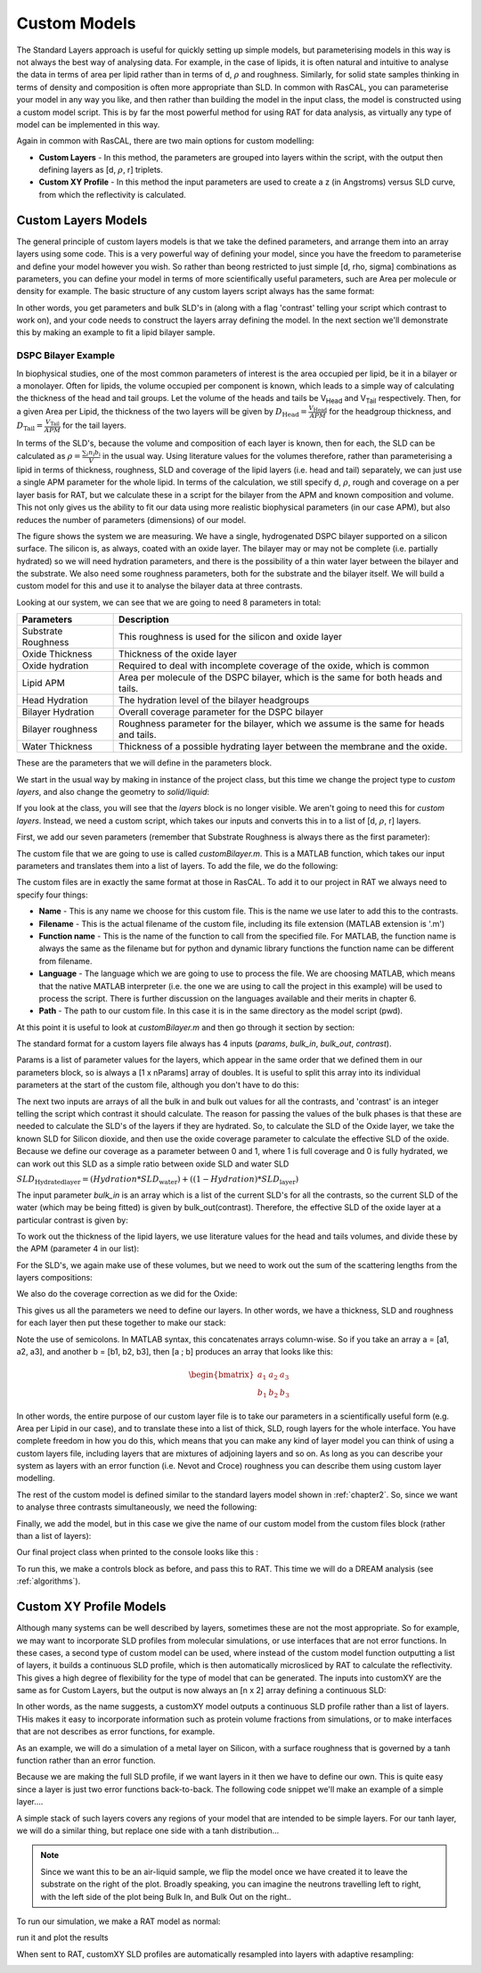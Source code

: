 .. _customModels:

=============
Custom Models
=============

The Standard Layers approach is useful for quickly setting up simple models, but parameterising models in this way is not always the best way of analysing data. For example, in the case of lipids, it is often natural and intuitive to analyse the data in terms of area per lipid rather than in terms of d, :math:`\rho` and roughness. Similarly, for solid state samples thinking in terms of density and composition is often more appropriate than SLD. In common with RasCAL, you can parameterise your model in any way you like, and then rather than building the model in the input class, the model is constructed using a custom model script. This is by far the most powerful method for using RAT for data analysis, as virtually any type of model can be implemented in this way.

Again in common with RasCAL, there are two main options for custom modelling:

* **Custom Layers** - In this method, the parameters are grouped into layers within the script, with the output then defining layers as [d, :math:`\rho`, r] triplets.

* **Custom XY Profile** - In this method the input parameters are used to create a z (in Angstroms) versus SLD curve, from which the reflectivity is calculated. 


.. _customLayers:

********************
Custom Layers Models
********************

The general principle of custom layers models is that we take the defined parameters, and arrange them into an array layers using some code. This is a very powerful
way of defining your model, since you have the freedom to parameterise and define your model however you wish. So rather than beong restricted to just simple [d, rho, sigma] combinations as parameters, you can
define your model in terms of more scientifically useful parameters, such are Area per molecule or density for example. The basic structure of any custom layers script always has the same format:

.. tab-set-code::
    .. code-block:: Matlab

        function [layers,subRough] = myCustomModel(params,bulkIn,bulkOut,contrast)

        % Some code to define your model

        layers = [d1, rho1, sig1; d2, rho2, sig2];

    .. code-block:: Python

        def myCustomModel(params, bulk_in, bulk_out, contrast):

            # Some code to define your model

            layers = [[d1, rho1, sig1],
                      [d2, rho2, sig2]];
            
            return layers, sub_rough 


In other words, you get parameters and bulk SLD's in (along with a flag 'contrast' telling your script which contrast to work on), and your code needs to construct the layers array defining the model.
In the next section we'll demonstrate this by making an example to fit a lipid bilayer sample.

DSPC Bilayer Example
====================
In biophysical studies, one of the most common parameters of interest is the area occupied per lipid, be it in a bilayer or a monolayer. Often for lipids, the volume occupied per component is known, which leads to a simple way of calculating the thickness of the head and tail groups. Let the volume of the heads and tails be V\ :sub:`Head` and V\ :sub:`Tail` respectively. Then, for a given Area per Lipid, the thickness of the two layers will be given by :math:`D_\mathrm{Head} = \frac{V_\mathrm{Head}}{APM}` for the headgroup thickness, and :math:`D_\mathrm{Tail} = \frac{V_\mathrm{Tail}}{APM}` for the tail layers. 

In terms of the SLD's, because the volume and composition of each layer is known, then for each, the SLD can be calculated as :math:`\rho = \frac {\sum_{i} n_\mathrm{i} b_\mathrm{i}}{V}` in the usual way. Using literature values for the volumes therefore, rather than parameterising a lipid in terms of thickness, roughness, SLD and coverage of the lipid layers (i.e. head and tail) separately, we can just use a single APM parameter for the whole lipid. In terms of the calculation, we still specify d, :math:`\rho`, rough and coverage on a per layer basis for RAT, but we calculate these in a script for the bilayer from the APM and known composition and volume. This not only gives us the ability to fit our data using more realistic biophysical parameters (in our case APM), but also reduces the number of parameters (dimensions) of our model.

The figure shows the system we are measuring. We have a single, hydrogenated DSPC bilayer supported on a silicon surface. The silicon is, as always, coated with an oxide layer. The bilayer may or may not be complete (i.e. partially hydrated) so we will need hydration parameters, and there is the possibility of a thin water layer between the bilayer and the substrate. We also need some roughness parameters, both for the substrate and the bilayer itself. We will build a custom model for this and use it to analyse the bilayer data at three contrasts.

.. image:: ../images/tutorial/bilayer.png
    :alt: Bilayer on silicon diagram

Looking at our system, we can see that we are going to need 8 parameters in total:

.. list-table::
   
   * - **Parameters**
     - **Description**
   * - Substrate Roughness
     - This roughness is used for the silicon and oxide layer
   * - Oxide Thickness
     - Thickness of the oxide layer
   * - Oxide hydration
     - Required to deal with incomplete coverage of the oxide, which is common
   * - Lipid APM
     - Area per molecule of the DSPC bilayer, which is the same for both heads and tails.
   * - Head Hydration
     - The hydration level of the bilayer headgroups
   * - Bilayer Hydration
     - Overall coverage parameter for the DSPC bilayer
   * - Bilayer roughness
     - Roughness parameter for the bilayer, which we assume is the same for heads and tails.
   * - Water Thickness
     - Thickness of a possible hydrating layer between the membrane and the oxide.

These are the parameters that we will define in the parameters block.

We start in the usual way by making in instance of the project class, but this time we change the project type to *custom layers*, and also change the geometry to *solid/liquid*:

.. tab-set-code::
    .. code-block:: Matlab

        problem = projectClass('Orso lipid example - custom layers');
        problem.setModelType('custom layers');
        problem.setGeometry('Substrate/liquid');
    
    .. code-block:: Python

        problem = RAT.Project(name='Orso lipid example - custom layers', model='custom layers', geometry='substrate/liquid')

If you look at the class, you will see that the *layers* block is no longer visible. We aren't going to need this for *custom layers*. Instead, we need a custom script, which takes our inputs and converts this in to a list of [d, :math:`\rho`, r] layers.

First, we add our seven parameters (remember that Substrate Roughness is always there as the first parameter):

.. tab-set-code::
    .. code-block:: Matlab

        Parameters = {
                %  Name                min          val         max     fit? 
                {'Oxide thick',         5,          20,         60,     true   };
                {'Oxide Hydration'      0,          0.2,        0.5,    true   };
                {'Lipid APM'            45          55          65      true   };
                {'Head Hydration'       0           0.2         0.5     true   };
                {'Bilayer Hydration'    0           0.1         0.2     true   };
                {'Bilayer Roughness'    2           4           8       true   };
                {'Water Thickness'      0           2           10      true   };
                };
            
        problem.addParamGroup(Parameters);
    
    .. code-block:: Python

        problem.parameters.append(name='Oxide thick', min=5.0, value=20.0, max=60.0, fit=True)
        problem.parameters.append(name='Oxide Hydration', min=0, value=0.2, max=0.5, fit=True)
        problem.parameters.append(name='Lipid APM', min=45.0, value=55.0, max=65.0, fit=True)
        problem.parameters.append(name='Head Hydration', min=0, value=0.2, max=0.5, fit=True)
        problem.parameters.append(name='Bilayer Hydration', min=0, value=0.1, max=0.2, fit=True)
        problem.parameters.append(name='Bilayer Roughness', min=2.0, value=4.0, max=8.0, fit=True)
        problem.parameters.append(name='Water Thickness', min=0, value=2.0, max=10.0, fit=True)


The custom file that we are going to use is called *customBilayer.m*. This is a MATLAB function, which takes our input parameters and translates them into a list of layers. To add the file, we do the following:

.. tab-set-code::
    .. code-block:: Matlab

        % name filename language path
        problem.addCustomFile('DSPC Model', 'customBilayer.m','matlab', pwd);
        % Or
        % problem.addCustomFile('DSPC Model', 'customBilayer.py', 'python', pwd, 'customBilayer');
        

    .. code-block:: Python

        problem.custom_files.append(name='DSPC Model', filename='customBilayer.m', language='matlab')
        # Or 
        # problem.custom_files.append(name='DSPC Model', filename='customBilayer.py', language='python', function_name='customBilayer')

The custom files are in exactly the same format at those in RasCAL. To add it to our project in RAT we always need to specify four things:

* **Name** - This is any name we choose for this custom file. This is the name we use later to add this to the contrasts.

* **Filename** - This is the actual filename of the custom file, including its file extension (MATLAB extension is '.m')

* **Function name** - This is the name of the function to call from the specified file. For MATLAB, the function name is always the same as the filename but for python and dynamic library functions the function name can be different from filename.

* **Language** - The language which we are going to use to process the file. We are choosing MATLAB, which means that the native MATLAB interpreter (i.e. the one we are using to call the project in this example) will be used to process the script. There is further discussion on the languages available and their merits in chapter 6.

* **Path** - The path to our custom file. In this case it is in the same directory as the model script (pwd).


At this point it is useful to look at *customBilayer.m* and then go through it section by section:

.. tab-set-code::
    .. code-block:: Matlab

        function [output,sub_rough] = customBilayer(params,bulk_in,bulk_out,contrast)
        %CUSTOMBILAYER  RASCAL Custom Layer Model File.
        %
        %
        % This file accepts 3 vectors containing the values for
        % Params, bulk in and bulk out
        % The final parameter is an index of the contrast being calculated
        % The m-file should output a matrix of layer values, in the form..
        % Output = [thick 1, SLD 1, Rough 1, Percent Hydration 1, Hydrate how 1
        %           ....
        %           thick n, SLD n, Rough n, Percent Hydration n, Hydration how n]
        % The 'hydrate how' parameter decides if the layer is hydrated with
        % Bulk out or Bulk in phases. Set to 1 for Bulk out, zero for Bulk in.
        % Alternatively, leave out hydration and just return..
        % Output = [thick 1, SLD 1, Rough 1,
        %           ....
        %           thick n, SLD n, Rough n] };
        % The second output parameter should be the substrate roughness

        sub_rough = params(1);
        oxide_thick = params(2);
        oxide_hydration = params(3);
        lipidAPM = params(4);
        headHydration = params(5);
        bilayerHydration = params(6);
        bilayerRough = params(7);
        waterThick = params(8);

        % We have a constant SLD for the oxide
        oxide_SLD = 3.41e-6;

        % Now make the lipid layers..
        % Use known lipid volume and compositions
        % to make the layers.

        % define all the neutron b's.
        bc = 0.6646e-4;     %Carbon
        bo = 0.5843e-4;     %Oxygen
        bh = -0.3739e-4;	%Hydrogen
        bp = 0.513e-4;      %Phosphorus
        bn = 0.936e-4;      %Nitrogen
        bd = 0.6671e-4;     %Deuterium

        % Now make the lipid groups..
        COO = (4*bo) + (2*bc);
        GLYC = (3*bc) + (5*bh);
        CH3 = (2*bc) + (6*bh);             
        PO4 = (1*bp) + (4*bo);
        CH2 = (1*bc) + (2*bh);
        CHOL = (5*bc) + (12*bh) + (1*bn);

        % Group these into heads and tails:
        Head = CHOL + PO4 + GLYC + COO;
        Tails = (34*CH2) + (2*CH3);

        % We need volumes for each.
        % Use literature values:
        vHead = 319;
        vTail = 782;

        % we use the volumes to calculate the SLD's
        SLDhead = Head / vHead;
        SLDtail = Tails / vTail;

        % We calculate the layer thickness' from
        % the volumes and the APM...
        headThick = vHead / lipidAPM;
        tailThick = vTail / lipidAPM;

        % Manually deal with hydration for layers in
        % this example.
        oxSLD = (oxide_hydration * bulk_out(contrast)) + ((1 - oxide_hydration) * oxide_SLD);
        headSLD = (headHydration * bulk_out(contrast)) + ((1 - headHydration) * SLDhead);
        tailSLD = (bilayerHydration * bulk_out(contrast)) + ((1 - bilayerHydration) * SLDtail);

        % Make the layers
        oxide = [oxide_thick oxSLD sub_rough];
        water = [waterThick bulk_out(contrast) bilayerRough];
        head = [headThick headSLD bilayerRough];
        tail = [tailThick tailSLD bilayerRough];

        % Group the layers to make the output
        output = [oxide ; water ; head ; tail ; tail ; head];

        end

    .. code-block:: Python

        import numpy as np

        def customBilayer(params, bulk_in, bulk_out, contrast):
            params = np.array(params)
            bulk_in = np.array(bulk_in)
            bulk_out = np.array(bulk_out)

            sub_rough = params[0]
            oxide_thick = params[1]
            oxide_hydration = params[2]
            lipidAPM = params[3]
            headHydration = params[4]
            bilayerHydration = params[5]
            bilayerRough = params[6]
            waterThick = params[7]

            # We have a constant SLD for the bilayer
            oxide_SLD = 3.41e-6
        
            # Now make the lipid layers..
            # Use known lipid volume and compositions
            # to make the layers

            # define all the neutron b's.
            bc = 0.6646e-4     # Carbon
            bo = 0.5843e-4     # Oxygen
            bh = -0.3739e-4    # Hydrogen
            bp = 0.513e-4      # Phosphorus
            bn = 0.936e-4      # Nitrogen
            bd = 0.6671e-4     # Deuterium

            # Now make the lipid groups..
            COO = (4*bo) + (2*bc)
            GLYC = (3*bc) + (5*bh)
            CH3 = (2*bc) + (6*bh)             
            PO4 = (1*bp) + (4*bo)
            CH2 = (1*bc) + (2*bh)
            CHOL = (5*bc) + (12*bh) + (1*bn)

            # Group these into heads and tails:
            Head = CHOL + PO4 + GLYC + COO
            Tails = (34*CH2) + (2*CH3)

            # We need volumes for each.
            # Use literature values:
            vHead = 319
            vTail = 782

            # we use the volumes to calculate the SLD's
            SLDhead = Head / vHead
            SLDtail = Tails / vTail

            # We calculate the layer thickness' from
            # the volumes and the APM...
            headThick = vHead / lipidAPM
            tailThick = vTail / lipidAPM

            # Manually deal with hydration for layers in
            # this example.
            oxSLD = (oxide_hydration * bulk_out[contrast]) + ((1 - oxide_hydration) * oxide_SLD)
            headSLD = (headHydration * bulk_out[contrast]) + ((1 - headHydration) * SLDhead)
            tailSLD = (bilayerHydration * bulk_out[contrast]) + ((1 - bilayerHydration) * SLDtail)   

            # Make the layers
            oxide = [oxide_thick, oxSLD, sub_rough]
            water = [waterThick, bulk_out[contrast], bilayerRough]
            head = [headThick, headSLD, bilayerRough]
            tail = [tailThick, tailSLD, bilayerRough]
            
            output = np.array([oxide, water, head, tail, tail, head])

            return output, sub_rough


The standard format for a custom layers file always has 4 inputs (*params*, *bulk_in*, *bulk_out*, *contrast*).

Params is a list of parameter values for the layers, which appear in the same order that we defined them in our parameters block, so is 
always a [1 x nParams] array of doubles. It is useful to split this array into its individual parameters at the start of the custom file, although you don't have to do this:

.. tab-set-code::
    .. code-block:: Matlab

        sub_rough = params(1);
        oxide_thick = params(2);
        oxide_hydration = params(3);
        lipidAPM = params(4);
        headHydration = params(5);
        bilayerHydration = params(6);
        bilayerRough = params(7);
        waterThick = params(8);

    .. code-block:: Python

        sub_rough = params[0]
        oxide_thick = params[1]
        oxide_hydration = params[2]
        lipidAPM = params[3]
        headHydration = params[4]
        bilayerHydration = params[5]
        bilayerRough = params[6]
        waterThick = params[7]

The next two inputs are arrays of all the bulk in and bulk out values for all the contrasts, and 'contrast' is an integer telling the script which contrast it should calculate. The reason for passing the values of the bulk phases is that these are needed to calculate the SLD's of the layers if they are hydrated. So, to calculate the SLD of the Oxide layer, we take the known SLD for Silicon dioxide, and then use the oxide coverage parameter to calculate the effective SLD of the oxide. Because we define our coverage as a parameter between 0 and 1, where 1 is full coverage and 0 is fully hydrated, we can work out this SLD as a simple ratio between oxide SLD and water SLD

:math:`SLD_\mathrm{Hydrated layer} = (Hydration * SLD_\mathrm{water}) + ((1-Hydration)*SLD_\mathrm{layer})`

The input parameter *bulk_in* is an array which is a list of the current SLD's for all the contrasts, so the current SLD of the water (which may be being fitted) is given by bulk_out(contrast). Therefore, the effective SLD of the oxide layer at a particular contrast is given by:

.. tab-set-code::
    .. code-block:: Matlab

        oxide_SLD = 3.41e-6;
        oxSLD = (oxide_hydration * bulk_out(contrast)) + ((1 - oxide_hydration) * oxide_SLD);

    .. code-block:: Python

        oxide_SLD = 3.41e-6
        oxSLD = (oxide_hydration * bulk_out[contrast]) + ((1 - oxide_hydration) * oxide_SLD)

To work out the thickness of the lipid layers, we use literature values for the head and tails volumes, and divide these by the APM (parameter 4 in our list):

.. tab-set-code::
    .. code-block:: Matlab

        % We need volumes for each.
        % Use literature values:
        vHead = 319;
        vTail = 782;

        % We calculate the layer thickness' from
        % the volumes and the APM...
        headThick = vHead / lipidAPM;
        tailThick = vTail / lipidAPM;
    
    .. code-block:: Python

        # We need volumes for each.
        # Use literature values:
        vHead = 319
        vTail = 782

        # We calculate the layer thickness' from
        # the volumes and the APM...
        headThick = vHead / lipidAPM
        tailThick = vTail / lipidAPM

For the SLD's, we again make use of these volumes, but we need to work out the sum of the scattering lengths from the layers compositions:

.. tab-set-code::
    .. code-block:: Matlab

        % define all the neutron b's.
        bc = 0.6646e-4;     %Carbon
        bo = 0.5843e-4;     %Oxygen
        bh = -0.3739e-4;    %Hydrogen
        bp = 0.513e-4;      %Phosphorus
        bn = 0.936e-4;      %Nitrogen
        bd = 0.6671e-4;     %Deuterium

        % Now make the lipid groups..
        COO = (4*bo) + (2*bc);
        GLYC = (3*bc) + (5*bh);
        CH3 = (2*bc) + (6*bh);             
        PO4 = (1*bp) + (4*bo);
        CH2 = (1*bc) + (2*bh);
        CHOL = (5*bc) + (12*bh) + (1*bn);

        % Group these into heads and tails:
        Head = CHOL + PO4 + GLYC + COO;
        Tails = (34*CH2) + (2*CH3);

        % we use the volumes to calculate the SLD's
        SLDhead = Head / vHead;
        SLDtail = Tails / vTail;
    
    .. code-block:: Python
        
        # define all the neutron b's.
        bc = 0.6646e-4     # Carbon
        bo = 0.5843e-4     # Oxygen
        bh = -0.3739e-4    # Hydrogen
        bp = 0.513e-4      # Phosphorus
        bn = 0.936e-4      # Nitrogen
        bd = 0.6671e-4     # Deuterium

        # Now make the lipid groups..
        COO = (4*bo) + (2*bc)
        GLYC = (3*bc) + (5*bh)
        CH3 = (2*bc) + (6*bh)             
        PO4 = (1*bp) + (4*bo)
        CH2 = (1*bc) + (2*bh)
        CHOL = (5*bc) + (12*bh) + (1*bn)

        # Group these into heads and tails:
        Head = CHOL + PO4 + GLYC + COO
        Tails = (34*CH2) + (2*CH3)

        # we use the volumes to calculate the SLD's
        SLDhead = Head / vHead
        SLDtail = Tails / vTail

We also do the coverage correction as we did for the Oxide:

.. tab-set-code::
    .. code-block:: Matlab

        headSLD = (headHydration * bulk_out(contrast)) + ((1 - headHydration) * SLDhead);
        tailSLD = (bilayerHydration * bulk_out(contrast)) + ((1 - bilayerHydration) * SLDtail);

    .. code-block:: Python
    
        headSLD = (headHydration * bulk_out[contrast]) + ((1 - headHydration) * SLDhead)
        tailSLD = (bilayerHydration * bulk_out[contrast]) + ((1 - bilayerHydration) * SLDtail)   

This gives us all the parameters we need to define our layers. In other words, we have a thickness, SLD and roughness for each layer then put these together to make our stack:

.. tab-set-code::
    .. code-block:: Matlab

        % Make the layers
        oxide = [oxide_thick oxSLD sub_rough];
        water = [waterThick bulk_out(contrast) bilayerRough];
        head = [headThick headSLD bilayerRough];
        tail = [tailThick tailSLD bilayerRough];
        
        output = [oxide; water; head; tail; tail; head];

    .. code-block:: Python
        
        # Make the layers
        oxide = [oxide_thick, oxSLD, sub_rough]
        water = [waterThick, bulk_out[contrast], bilayerRough]
        head = [headThick, headSLD, bilayerRough]
        tail = [tailThick, tailSLD, bilayerRough]
            
        output = np.array([oxide, water, head, tail, tail, head])

Note the use of semicolons. In MATLAB syntax, this concatenates arrays column-wise. So if you take an array a = [a1, a2, a3], and another b = [b1, b2, b3], then [a ; b] produces an array that looks like this:

.. math::

   \begin{bmatrix} a_\mathrm{1} & a_\mathrm{2} & a_\mathrm{3} \\ b_\mathrm{1} & b_\mathrm{2} & b_\mathrm{3} \end{bmatrix}

In other words, the entire purpose of our custom layer file is to take our parameters in a scientifically useful form (e.g. Area per Lipid in our case), and to translate these into a list of thick, SLD, rough layers for the whole interface. 
You have complete freedom in how you do this, which means that you can make any kind of layer model you can think of using a custom layers file, including layers that are mixtures of adjoining layers and so on. As long as you can describe your 
system as layers with an error function (i.e. Nevot and Croce) roughness you can describe them using custom layer modelling.

The rest of the custom model is defined similar to the standard layers model shown in :ref:`chapter2`. So, since we want to analyse three contrasts simultaneously, we need the following:

.. tab-set-code::
    .. code-block:: Matlab

        % Change bulk in from air to silicon....
        problem.setBulkIn(1, 'name', 'Silicon', 'min', 2.07e-6, 'value', 2.073e-6, 'max', 2.08e-6, 'fit', false);

        % Add two more values for bulk out....
        problem.addBulkOut('SLD SMW', 1e-6, 2.073e-6, 3e-6, true);
        problem.addBulkOut('SLD H2O', -0.6e-6, -0.56e-6, -0.3e-6, true);

        problem.setBulkOut(1, 'fit', true, 'min', 5e-6);

        % Read in the datafiles
        root = getappdata(0, 'root');
        dataPath = '/examples/normalReflectivity/customLayers/';
        D2O_data = readmatrix(fullfile(root, dataPath, 'c_PLP0016596.dat'));
        SMW_data = readmatrix(fullfile(root, dataPath, 'c_PLP0016601.dat'));
        H2O_data = readmatrix(fullfile(root, dataPath, 'c_PLP0016607.dat'));

        % Add the data to the project
        problem.addData('Bilayer / D2O', D2O_data(:,1:3));
        problem.addData('Bilayer / SMW', SMW_data(:,1:3));
        problem.addData('Bilayer / H2O', H2O_data(:,1:3));

        problem.setData(2,' dataRange', [0.013 0.37]);
        problem.setData(3,' dataRange', [0.013 0.37]);
        problem.setData(4,' dataRange', [0.013 0.37]);

        % Change the name of the existing parameters to refer to D2O
        problem.setBackgroundParam(1,'name','Backs par D2O','fit',true,'min',1e-10,'max',1e-5,'val',1e-6);

        % Add two new backs parameters for the other two.
        problem.addBackgroundParam('Backs par SMW', 1e-10, 1e-6, 1e-5,true);
        problem.addBackgroundParam('Backs par H2O', 1e-10, 1e-6, 1e-5,true);

        % And add the two new constant backgrounds.
        problem.addBackground('Background SMW', 'constant', 'Backs par SMW');
        problem.addBackground('Background H2O', 'constant', 'Backs par H2O');

        % And edit the other one.
        problem.setBackground(1,'name', 'Background D2O', 'value1', 'Backs par D2O');

        % Set the scalefactor.
        problem.setScalefactor(1,'Value',1,'min',0.5,'max',2,'fit',true);

        % Make the contrasts.
        problem.addContrast('name','Bilayer / D2O',...
                            'background','Background D2O',...
                            'resolution','Resolution 1',...
                            'scalefactor', 'Scalefactor 1',...
                            'nbs', 'SLD D2O',...        % This is bulk out ('Nb Subs')
                            'nba', 'Silicon',...        % This is bulk in ('Nb Air')
                            'data', 'Bilayer / D2O');

        % SMW contrast.
        problem.addContrast('name','Bilayer / SMW',...
                            'background','Background SMW',...
                            'resolution','Resolution 1',...
                            'scalefactor', 'Scalefactor 1',...
                            'nbs', 'SLD SMW',...        % This is bulk out
                            'nba', 'Silicon',...        % This is bulk in
                            'data', 'Bilayer / SMW');

        % SMW contrast.
        problem.addContrast('name','Bilayer / H2O',...
                            'background','Background H2O',...
                            'resolution','Resolution 1',...
                            'scalefactor', 'Scalefactor 1',...
                            'nbs', 'SLD H2O',...        % This is bulk out
                            'nba', 'Silicon',...        % This is bulk in
                            'data', 'Bilayer / H2O');

    .. code-block:: Python

        # Need to add the relevant Bulk SLD's. Change the bulk in from air to silicon, and add two additional water contrasts:
        problem.bulk_in.set_fields(0, name='Silicon', min=2.07e-6, value=2.073e-6, max=2.08e-6, fit=False)

        problem.bulk_out.append(name='SLD SMW', min=1.0e-6, value=2.073e-6, max=3.0e-6, fit=True)
        problem.bulk_out.append(name='SLD H2O', min=-0.6e-6, value=-0.56e-6, max=-0.3e-6, fit=True)

        problem.bulk_out.set_fields(0, min=5.0e-6, fit=True)

        # Now add the datafiles. We have three datasets we need to consider - the bilayer against D2O, Silicon Matched water
        # and H2O.Load these datafiles in and put them in the data block

        # Read in the datafiles
        D2O_data = np.loadtxt('c_PLP0016596.dat', delimiter=',')
        SMW_data = np.loadtxt('c_PLP0016601.dat', delimiter=',')
        H2O_data = np.loadtxt('c_PLP0016607.dat', delimiter=',')

        # Add the data to the project - note this data has a resolution 4th column
        problem.data.append(name='Bilayer / D2O', data=D2O_data, data_range=[0.013, 0.37])
        problem.data.append(name='Bilayer / SMW', data=SMW_data, data_range=[0.013, 0.32996])
        problem.data.append(name='Bilayer / H2O', data=H2O_data, data_range=[0.013, 0.33048])

        # Add the custom file to the project
        # problem.custom_files.append(name='DSPC Model', filename='customBilayerDSPC.m', language='matlab')
        problem.custom_files.append(name='DSPC Model', filename='customBilayerDSPC.py', language='python')

        # Also, add the relevant background parameters - one each for each contrast:
        problem.background_parameters.set_fields(0, name='Background parameter D2O', fit=True, min=1.0e-10, max=1.0e-5, value=1.0e-07)

        problem.background_parameters.append(name='Background parameter SMW', min=1.0e-10, value=1.0e-7, max=1.0e-5, fit=True)
        problem.background_parameters.append(name='Background parameter H2O', min=1.0e-10, value=1.0e-7, max=1.0e-5, fit=True)

        # And add the two new constant backgrounds
        problem.backgrounds.append(name='Background SMW', type='constant', value_1='Background parameter SMW')
        problem.backgrounds.append(name='Background H2O', type='constant', value_1='Background parameter H2O')

        # And edit the other one....
        problem.backgrounds.set_fields(0, name='Background D2O', value_1='Background parameter D2O')

        # Finally modify some of the other parameters to be more suitable values for a solid / liquid experiment
        problem.scalefactors.set_fields(0, value=1.0, min=0.5, max=2.0, fit=True)

        # Also, we are going to use the data resolution.
        problem.resolutions.append(name='Data Resolution', type='data')

        # Now add the three contrasts

        problem.contrasts.append(name='Bilayer / D2O', background='Background D2O', resolution='Data Resolution',
                                scalefactor='Scalefactor 1', bulk_out='SLD D2O', bulk_in='Silicon', data='Bilayer / D2O')

        problem.contrasts.append(name='Bilayer / SMW', background='Background SMW', resolution='Data Resolution',
                                scalefactor='Scalefactor 1', bulk_out='SLD SMW', bulk_in='Silicon', data='Bilayer / SMW')

        problem.contrasts.append(name='Bilayer / H2O', background='Background H2O', resolution='Data Resolution',
                                scalefactor='Scalefactor 1', bulk_out='SLD H2O', bulk_in='Silicon', data='Bilayer / H2O')

Finally, we add the model, but in this case we give the name of our custom model from the custom files block (rather than a list of layers):

.. tab-set-code::
    .. code-block:: Matlab

        problem.setContrastModel(1, 'DSPC Model');
        problem.setContrastModel(2, 'DSPC Model');
        problem.setContrastModel(3, 'DSPC Model');
        disp(problem)
    
    .. code-block:: Python

        problem.contrasts.set_fields(0, model=['DSPC Model'])
        problem.contrasts.set_fields(1, model=['DSPC Model'])
        problem.contrasts.set_fields(2, model=['DSPC Model'])
        print(problem)


Our final project class when printed to the console looks like this :

.. tab-set::
    :class: tab-label-hidden
    :sync-group: code

    .. tab-item:: Matlab
        :sync: Matlab

        TODO

    .. tab-item:: Python 
        :sync: Python

        TODO


To run this, we make a controls block as before, and pass this to RAT. This time we will do a DREAM analysis (see :ref:`algorithms`).

.. tab-set-code::
    .. code-block:: Matlab

        controls = controlsClass();
        controls.parallel = 'contrasts';
        [problem,results] = RAT(problem,controls);
    
    .. code-block:: Python

        controls = RAT.Controls(parallel='contrasts')
        problem, results = RAT.run(problem, controls)

.. _customXYProfile:

************************
Custom XY Profile Models
************************

Although many systems can be well described by layers, sometimes these are not the most appropriate. So for example, we may want to incorporate SLD profiles from molecular simulations, or use interfaces that are not error functions. In these cases, a second type of custom model can be used, where instead of the custom model function outputting a list of layers, it builds a continuous SLD profile, which is then automatically microsliced by RAT to calculate the reflectivity. This gives a high degree of flexibility for the type of model that can be generated.
The inputs into customXY are the same as for Custom Layers, but the output is now always an [n x 2] array defining a continuous SLD:

.. tab-set-code::
    .. code-block:: Matlab

        function [SLD,subRough] = myCustomXY(params, bulkIn, bulkOut, contrast)

        % Some code to define your model

        SLD = [X1, Y1; X2, Y2; ...; Xn  Yn];

    .. code-block:: Python

        def myCustomXY(params, bulk_in, bulk_out, contrast):

            # Some code to define your model

            SLD = [[X1, Y1], [X2, Y2], [...], [Xn  Yn]]
            
            return SLD, sub_rough


In other words, as the name suggests, a customXY model outputs a continuous SLD profile rather than a list of layers. THis makes it easy to incorporate information
such as protein volume fractions from simulations, or to make interfaces that are not describes as error functions, for example.

As an example, we will do a simulation of a metal layer on Silicon, with a surface roughness that is governed by a tanh function rather than an error function.

Because we are making the full SLD profile, if we want layers in it then we have to define our own. This is quite easy since a layer is just two error functions back-to-back.
The following code snippet we'll make an example of a simple layer....

.. tab-set-code::
    .. code-block:: Matlab

        % Make a range for our simulation
        z = 0:100;

        % Define fome layer patameters
        height = 1;
        roughLeft = 3;
        roughRight = 8;
        centre = 50;
        width = 50;

        r = centre + (width/2);
        l = centre - (width/2);

        a = (z-l)./((2^0.5) * roughLeft);
        b = (z-r)./((2^0.5) * roughRight);

        f = (height/2)*(erf(a)-erf(b));

        figure(1); clf;
        plot(z,f);
        axis([0 100 0 1.5]);

    .. code-block:: Python

        # Make a range for our simulation
        z = np.arange(101)

        # Define fome layer patameters
        height = 1
        roughLeft = 3
        roughRight = 8
        centre = 50
        width = 50

        r = centre + (width/2)
        l = centre - (width/2)

        a = (z-l)/((2^0.5) * roughLeft)
        b = (z-r)/((2^0.5) * roughRight)

        f = (height/2)*(erf(a) - erf(b))

        import matplotlib.pyplot as plt

        plt.plot(z, f)
        plt.axis((0 100 0 1.5))
        plt.show()

.. image:: ../images/tutorial/simpleLayer.png
    :width: 800
    :alt: simple layer

A simple stack of such layers covers any regions of your model that are intended to be simple layers. For our tanh layer, we will do a similar thing, but replace one side with a tanh distribution...

.. tab-set-code::
    .. code-block:: Matlab

        function [SLD,subRough] = tanhExample(params,bulkIn,bulkOut,contrast)

        % Flag to control whether we do a debug plot....
        debugPlot = true;

        % Make the z array.....
        z = 0:150;

        % Split up the parameters...
        subRough = params(1);
        layerThick = params(2);
        layerSLD = params(3);
        layerRough = params(4);

        % Make a layer for the silicon..
        width = 50;
        [silicon,siSurface] = erfLayer(z,width,0,subRough,subRough,2.073e-6);

        % Make the tanh layer....
        centre = siSurface + layerThick/2;
        layer = tanhLayer(z,layerThick,centre,subRough,layerRough,layerSLD);

        % Our total SLD is just the sum of the functions representing our model,
        % but we flip it so that the substrate is on the fight side of the model
        silicon = fliplr(silicon);
        layer = fliplr(layer);
        SLD = silicon + layer;

        % Do a debug plot...
        if debugPlot
        figure(1); clf;
        plot(z,silicon);
        hold on
        plot(z,layer);
        plot(z,SLD,'k-','LineWidth',2.0);

        end

        end

        function [f,layerSurface] = erfLayer(x,xw,xcen,s1,s2,h);
        % Produces a step function convoluted with differnt error functions
        % on each side.
        % Convstep (x,xw,xcen,s1,s2,h)
        %       x = vector of x values
        %      xw = Width of step function
        %    xcen = Centre point of step function
        %       s1 = Roughness parameter of left side
        %       s2 = Roughness parameter of right side
        %       h = Height of step function.

        r = xcen + (xw/2);
        l = xcen - (xw/2);

        a = (x-l)./((2^0.5)*s1);
        b = (x-r)./((2^0.5)*s2);

        f = (h/2)*(erf(a)-erf(b));

        layerSurface = r;

        end

        function [f,layerSurface] = tanhLayer(x,xw,xcen,s1,s2,h);

        % tanhlayer (x,xw,xcen,s1,s2,h)
        %       x = vector of x values
        %      xw = Width of step function
        %    xcen = Centre point of step function
        %       s1 = Roughness parameter of left side
        %       s2 = Roughness parameter of right side
        %       h = Height of step function.

        r = xcen + (xw/2);
        l = xcen - (xw/2);

        a = (x-l)./((2^0.5)*s1);
        b = (x-r)./((2^0.5)*s2);

        f = (h/2)*(erf(a)-tanh(b));

        layerSurface = r;

        end

    .. code-block:: Python

        def tanhLayer(params, bulk_in, bulk_out, contrast):
            return SLD, subRough

        function = tanh(x, xw, xcen, s1, s2, h):
            # tanhlayer (x, xw, xcen, s1, s2, h)
            #  x = vector of x values
            #  xw = Width of step function
            #  xcen = Centre point of step function
            #  s1 = Roughness parameter of left side
            #  s2 = Roughness parameter of right side
            #  h = Height of step function.
            return f, layer_surface 

.. note::

    Since we want this to be an air-liquid sample, we flip the model once we have created it to leave the substrate on the right of the plot. Broadly speaking,
    you can imagine the neutrons travelling left to right, with the left side of the plot being Bulk In, and Bulk Out on the right..


To run our simulation, we make a RAT model as normal:

.. tab-set-code::
    .. code-block:: Matlab

        problem = createProject(model = 'custom XY', geometry = 'Air/substrate');

        % Add the parameters
        parameters = {{'layerThick',10,   50,   70  }
                    {'layerSLD',  2e-6, 3e-6, 4e-6}
                    {'layerRough',  5,  8,    12  }
                    };

        problem.addParameterGroup(parameters);

        % Change the bulk-out to Si.
        problem.setBulkOut(1,'name','SLD Silicon','value',2.073e-6,'fit',false);

        % Add the custom model.
        problem.addCustomFile('LayerMod','tanhLayer.m','matlab',pwd);

        % Make the contrast.
        problem.addContrast('name',         'Simple Layer',...
                        'bulkIn',       'SLD Air',...
                        'bulkOut',      'SLD Silicon',...
                        'resolution',   'Resolution 1',...
                        'scalefactor',  'Scalefactor 1',...
                        'background',   'Background 1',...
                        'Data',         'Simulation');

        problem.setContrastModel(1,'LayerMod');

    .. code-block:: Python
        
        import RAT
        problem = RAT.Project(model='custom xy', geometry='air/substrate')

        # Add the parameters
        problem.parameters.append(name='layerThick', min=10.0, value=50.0, max=70.0)
        problem.parameters.append(name='layerSLD', min=2e-6, value=3e-6, max=4e-6)
        problem.parameters.append(name='layerRough', min=5.0, value=8.0, max=12.0)

        # Change the bulk-out to Si.
        problem.bulk_out.set_fields(0, name='Silicon', min=2.07e-6, value=2.073e-6, max=2.08e-6, fit=False)

        # Add the custom model.
        problem.custom_files.append(name='LayerMod', filename='tanhLayer.py', language='python')

        # Make the contrast.
        problem.contrasts.append(name='Simple Layer', background='Background 1', resolution='Resolution 1',
                                 scalefactor='Scalefactor 1', bulk_out='SLD Silicon', bulk_in='SLD Air', data='Simulation')

run it and plot the results

.. tab-set-code::
    .. code-block:: Matlab

        [problem,resuts] = RAT(problem,controls);

        figure(1); clf;
        plotRefSLD(problem,results);
    
    .. code-block:: Python
        
        problem,resuts = RAT.run(problem, controls)
        RAT.plotting.plot_ref_sld(problem, results)

.. image:: ../images/tutorial/customTwoLayerFig.png
    :width: 500
    :alt: Dtwo layers XY

When sent to RAT, customXY SLD profiles are automatically resampled into layers with adaptive resampling:

.. image:: ../images/tutorial/twoLayerRAT.png
    :width: 800
    :alt: Displays the final customXY result
